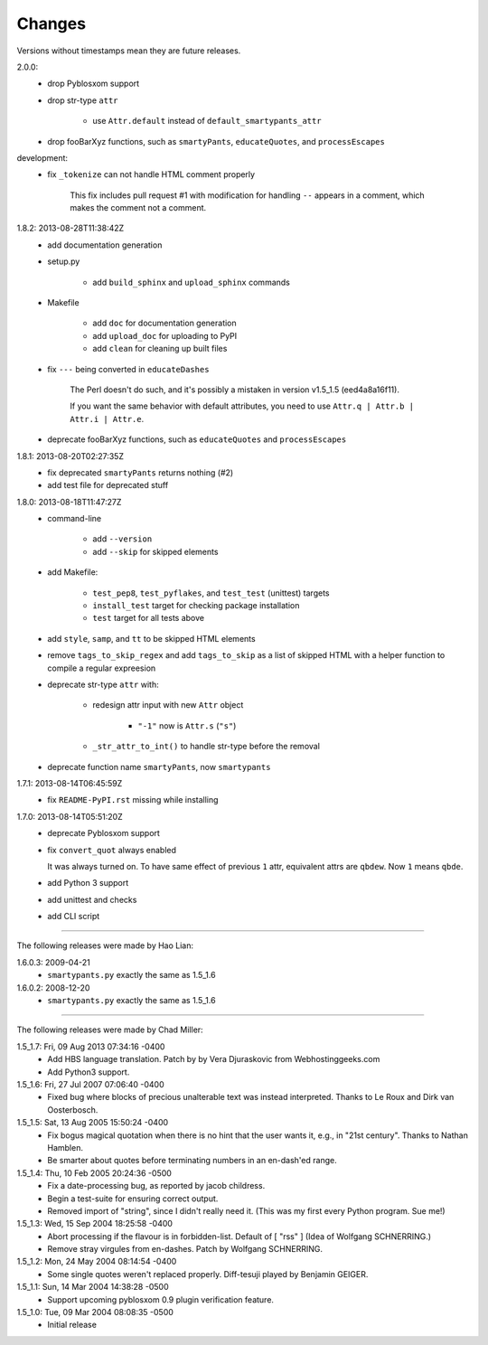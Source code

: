 =======
Changes
=======

Versions without timestamps mean they are future releases.

2.0.0:
    - drop Pyblosxom support
    - drop str-type ``attr``

        - use ``Attr.default`` instead of ``default_smartypants_attr``

    - drop fooBarXyz functions, such as  ``smartyPants``, ``educateQuotes``,
      and ``processEscapes``

development:
    - fix ``_tokenize`` can not handle HTML comment properly

        This fix includes pull request #1 with modification for handling
        ``--`` appears in a comment, which makes the comment not a comment.

1.8.2: 2013-08-28T11:38:42Z
    - add documentation generation
    - setup.py

        - add ``build_sphinx`` and ``upload_sphinx`` commands

    - Makefile

        - add ``doc`` for documentation generation
        - add ``upload_doc`` for uploading to PyPI
        - add ``clean`` for cleaning up built files

    - fix ``---`` being converted in ``educateDashes``

        The Perl doesn't do such, and it's possibly a mistaken in
        version v1.5_1.5 (eed4a8a16f11).

        If you want the same behavior with default attributes, you need to use
        ``Attr.q | Attr.b | Attr.i | Attr.e``.

    - deprecate fooBarXyz functions, such as ``educateQuotes`` and
      ``processEscapes``

1.8.1: 2013-08-20T02:27:35Z
    - fix deprecated ``smartyPants`` returns nothing (#2)
    - add test file for deprecated stuff

1.8.0: 2013-08-18T11:47:27Z
    - command-line

        - add ``--version``
        - add ``--skip`` for skipped elements

    - add Makefile:

        - ``test_pep8``, ``test_pyflakes``, and ``test_test`` (unittest)
          targets
        - ``install_test`` target for checking package installation
        - ``test`` target for all tests above

    - add ``style``, ``samp``, and ``tt`` to be skipped HTML elements
    - remove ``tags_to_skip_regex`` and add ``tags_to_skip`` as a list of
      skipped HTML with a helper function to compile a regular expreesion
    - deprecate str-type ``attr`` with:

        - redesign attr input with new ``Attr`` object

            - ``"-1"`` now is ``Attr.s`` (``"s"``)

        - ``_str_attr_to_int()`` to handle str-type before the removal

    - deprecate function name ``smartyPants``, now ``smartypants``

1.7.1: 2013-08-14T06:45:59Z
    - fix ``README-PyPI.rst`` missing while installing

1.7.0: 2013-08-14T05:51:20Z
    - deprecate Pyblosxom support
    - fix ``convert_quot`` always enabled

      It was always turned on. To have same effect of previous ``1`` attr,
      equivalent attrs are ``qbdew``. Now ``1`` means ``qbde``.

    - add Python 3 support
    - add unittest and checks
    - add CLI script

----

The following releases were made by Hao Lian:

1.6.0.3: 2009-04-21
    - ``smartypants.py`` exactly the same as 1.5_1.6
1.6.0.2: 2008-12-20
    - ``smartypants.py`` exactly the same as 1.5_1.6

----

The following releases were made by Chad Miller:

1.5_1.7: Fri, 09 Aug 2013 07:34:16 -0400
    - Add HBS language translation. Patch by by Vera Djuraskovic from
      Webhostinggeeks.com
    - Add Python3 support.

1.5_1.6: Fri, 27 Jul 2007 07:06:40 -0400
    - Fixed bug where blocks of precious unalterable text was instead
      interpreted.  Thanks to Le Roux and Dirk van Oosterbosch.

1.5_1.5: Sat, 13 Aug 2005 15:50:24 -0400
    - Fix bogus magical quotation when there is no hint that the
      user wants it, e.g., in "21st century".  Thanks to Nathan Hamblen.
    - Be smarter about quotes before terminating numbers in an en-dash'ed
      range.

1.5_1.4: Thu, 10 Feb 2005 20:24:36 -0500
    - Fix a date-processing bug, as reported by jacob childress.
    - Begin a test-suite for ensuring correct output.
    - Removed import of "string", since I didn't really need it.
      (This was my first every Python program.  Sue me!)

1.5_1.3: Wed, 15 Sep 2004 18:25:58 -0400
    - Abort processing if the flavour is in forbidden-list.  Default of
      [ "rss" ]   (Idea of Wolfgang SCHNERRING.)
    - Remove stray virgules from en-dashes.  Patch by Wolfgang SCHNERRING.

1.5_1.2: Mon, 24 May 2004 08:14:54 -0400
    - Some single quotes weren't replaced properly.  Diff-tesuji played
      by Benjamin GEIGER.

1.5_1.1: Sun, 14 Mar 2004 14:38:28 -0500
    - Support upcoming pyblosxom 0.9 plugin verification feature.

1.5_1.0: Tue, 09 Mar 2004 08:08:35 -0500
    - Initial release
